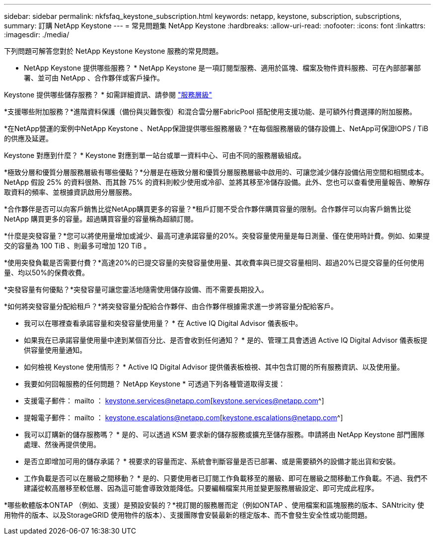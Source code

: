 ---
sidebar: sidebar 
permalink: nkfsfaq_keystone_subscription.html 
keywords: netapp, keystone, subscription, subscriptions, 
summary: 訂購 NetApp Keystone 
---
= 常見問題集 NetApp Keystone
:hardbreaks:
:allow-uri-read: 
:nofooter: 
:icons: font
:linkattrs: 
:imagesdir: ./media/


[role="lead"]
下列問題可解答您對於 NetApp Keystone Keystone 服務的常見問題。

* NetApp Keystone 提供哪些服務？ * NetApp Keystone 是一項訂閱型服務、適用於區塊、檔案及物件資料服務、可在內部部署部署、並可由 NetApp 、合作夥伴或客戶操作。

Keystone 提供哪些儲存服務？ * 如需詳細資訊、請參閱 link:nkfsosm_performance.html["服務層級"]

*支援哪些附加服務？*進階資料保護（備份與災難恢復）和混合雲分層FabricPool 搭配使用支援功能、是可額外付費選擇的附加服務。

*在NetApp營運的案例中NetApp Keystone 、NetApp保證提供哪些服務層級？*在每個服務層級的儲存設備上、NetApp可保證IOPS / TiB的供應及延遲。

Keystone 對應到什麼？ * Keystone 對應到單一站台或單一資料中心、可由不同的服務層級組成。

*極致分層和優質分層服務層級有哪些優點？*分層是在極致分層和優質分層服務層級中啟用的、可讓您減少儲存設備佔用空間和相關成本。NetApp 假設 25% 的資料很熱、而其餘 75% 的資料則較少使用或冷卻、並將其移至冷儲存設備。此外、您也可以查看使用量報告、瞭解存取資料的頻率、並根據資訊啟用分層服務。

*合作夥伴是否可以向客戶銷售比從NetApp購買更多的容量？*租戶訂閱不受合作夥伴購買容量的限制。合作夥伴可以向客戶銷售比從 NetApp 購買更多的容量。超過購買容量的容量稱為超額訂閱。

*什麼是突發容量？*您可以將使用量增加或減少、最高可達承諾容量的20%。突發容量使用量是每日測量、僅在使用時計費。例如、如果提交的容量為 100 TiB 、則最多可增加 120 TiB 。

*使用突發負載是否需要付費？*高達20%的已提交容量的突發容量使用量、其收費率與已提交容量相同、超過20%已提交容量的任何使用量、均以50%的保費收費。

*突發容量有何優點？*突發容量可讓您靈活地隨需使用儲存設備、而不需要長期投入。

*如何將突發容量分配給租戶？*將突發容量分配給合作夥伴、由合作夥伴根據需求進一步將容量分配給客戶。

* 我可以在哪裡查看承諾容量和突發容量使用量？ *
在 Active IQ Digital Advisor 儀表板中。

* 如果我在已承諾容量使用量中達到某個百分比、是否會收到任何通知？ *
是的、管理工具會透過 Active IQ Digital Advisor 儀表板提供容量使用量通知。

* 如何檢視 Keystone 使用情形？ *
Active IQ Digital Advisor 提供儀表板檢視、其中包含訂閱的所有服務資訊、以及使用量。

* 我要如何回報服務的任何問題？ NetApp Keystone * 可透過下列各種管道取得支援：

* 支援電子郵件： mailto ： keystone.services@netapp.com[keystone.services@netapp.com^]
* 提報電子郵件： mailto ： keystone.escalations@netapp.com[keystone.escalations@netapp.com^]


* 我可以訂購新的儲存服務嗎？ *
是的、可以透過 KSM 要求新的儲存服務或擴充至儲存服務。申請將由 NetApp Keystone 部門團隊處理、然後再提供使用。

* 是否立即增加可用的儲存承諾？ * 視要求的容量而定、系統會判斷容量是否已部署、或是需要額外的設備才能出貨和安裝。

* 工作負載是否可以在層級之間移動？ * 是的、只要使用者已訂閱工作負載移至的層級、即可在層級之間移動工作負載。不過、我們不建議從較高層移至較低層、因為這可能會導致效能降低。只要編輯檔案共用並變更服務層級設定、即可完成此程序。

*哪些軟體版本ONTAP （例如、支援）是預設安裝的？*視訂閱的服務層而定（例如ONTAP 、使用檔案和區塊服務的版本、SANtricity 使用物件的版本、以及StorageGRID 使用物件的版本）、支援團隊會安裝最新的穩定版本、而不會發生安全性或功能問題。

